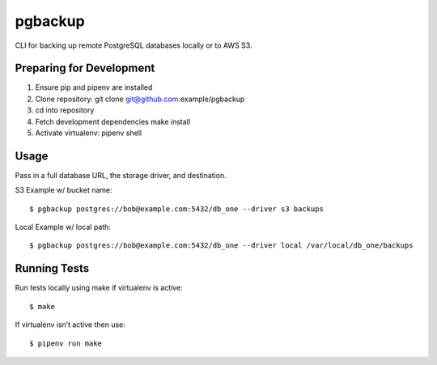 pgbackup
========

CLI for backing up remote PostgreSQL databases locally or to AWS S3.

Preparing for Development
-------------------------
1. Ensure pip and pipenv are installed
2. Clone repository: git clone git@github.com:example/pgbackup
3. cd into repository
4. Fetch development dependencies make install
5. Activate virtualenv: pipenv shell

Usage
-----
Pass in a full database URL, the storage driver, and destination.

S3 Example w/ bucket name:

::

$ pgbackup postgres://bob@example.com:5432/db_one --driver s3 backups

Local Example w/ local path:

::

$ pgbackup postgres://bob@example.com:5432/db_one --driver local /var/local/db_one/backups

Running Tests
-------------
Run tests locally using make if virtualenv is active:

::

$ make

If virtualenv isn’t active then use:

::

$ pipenv run make

